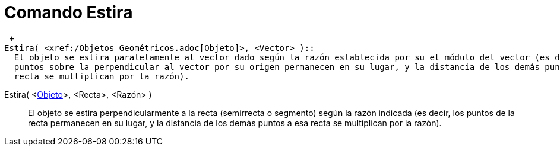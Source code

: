 = Comando Estira
:page-en: commands/Stretch_Command
ifdef::env-github[:imagesdir: /es/modules/ROOT/assets/images]

 +
Estira( <xref:/Objetos_Geométricos.adoc[Objeto]>, <Vector> )::
  El objeto se estira paralelamente al vector dado según la razón establecida por su el módulo del vector (es decir, los
  puntos sobre la perpendicular al vector por su origen permanecen en su lugar, y la distancia de los demás puntos a esa
  recta se multiplican por la razón).

Estira( <xref:/Objetos_Geométricos.adoc[Objeto]>, <Recta>, <Razón> )::
  El objeto se estira perpendicularmente a la recta (semirrecta o segmento) según la razón indicada (es decir, los
  puntos de la recta permanecen en su lugar, y la distancia de los demás puntos a esa recta se multiplican por la
  razón).
